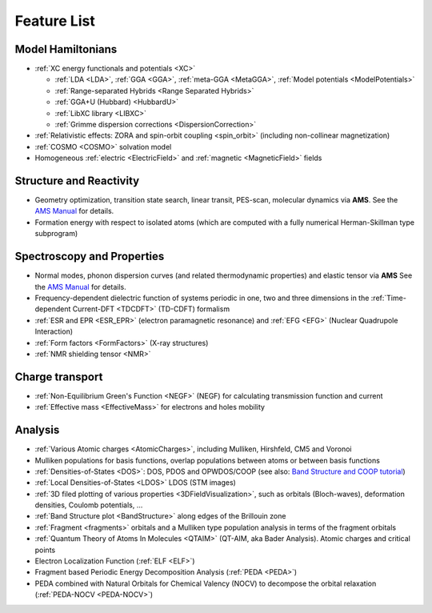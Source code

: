 
Feature List
************

Model Hamiltonians
==================

* :ref:`XC energy functionals and potentials <XC>`

  * :ref:`LDA <LDA>`, :ref:`GGA <GGA>`, :ref:`meta-GGA <MetaGGA>`, :ref:`Model potentials <ModelPotentials>` 
  * :ref:`Range-separated Hybrids <Range Separated Hybrids>`
  * :ref:`GGA+U (Hubbard) <HubbardU>`
  * :ref:`LibXC library <LIBXC>`
  * :ref:`Grimme dispersion corrections <DispersionCorrection>` 

* :ref:`Relativistic effects: ZORA and spin-orbit coupling <spin_orbit>` (including non-collinear magnetization)

* :ref:`COSMO <COSMO>` solvation model

* Homogeneous :ref:`electric <ElectricField>` and :ref:`magnetic <MagneticField>` fields


Structure and Reactivity
========================

* Geometry optimization, transition state search, linear transit, PES-scan, molecular dynamics via **AMS**. See the `AMS Manual <../../AMS/index.html>`__ for details.

* Formation energy with respect to isolated atoms (which are computed with a fully numerical Herman-Skillman type subprogram)


Spectroscopy and Properties
===========================

* Normal modes, phonon dispersion curves (and related thermodynamic properties) and elastic tensor via **AMS** See the `AMS Manual <../../AMS/index.html>`__ for details.

* Frequency-dependent dielectric function of systems periodic in one, two and three dimensions in the :ref:`Time-dependent Current-DFT <TDCDFT>` (TD-CDFT) formalism

* :ref:`ESR and EPR <ESR_EPR>` (electron paramagnetic resonance) and :ref:`EFG <EFG>` (Nuclear Quadrupole Interaction)


* :ref:`Form factors <FormFactors>` (X-ray structures)

* :ref:`NMR shielding tensor <NMR>`


Charge transport
================

* :ref:`Non-Equilibrium Green's Function <NEGF>` (NEGF) for calculating transmission function and current

* :ref:`Effective mass <EffectiveMass>` for electrons and holes mobility 


Analysis
========

* :ref:`Various Atomic charges <AtomicCharges>`, including Mulliken, Hirshfeld, CM5 and Voronoi

* Mulliken populations for basis functions, overlap populations between atoms or between basis functions

* :ref:`Densities-of-States <DOS>`: DOS, PDOS and OPWDOS/COOP (see also: `Band Structure and COOP tutorial <../../Tutorials/Analysis/BandsAndCOOP.html>`_)

* :ref:`Local Densities-of-States <LDOS>` LDOS (STM images)

* :ref:`3D filed plotting of various properties <3DFieldVisualization>`, such as orbitals (Bloch-waves), deformation densities, Coulomb potentials, ...

* :ref:`Band Structure plot <BandStructure>` along edges of the Brillouin zone 

* :ref:`Fragment <fragments>` orbitals and a Mulliken type population analysis in terms of the fragment orbitals

* :ref:`Quantum Theory of Atoms In Molecules <QTAIM>` (QT-AIM, aka Bader Analysis). Atomic charges and critical points

* Electron Localization Function (:ref:`ELF <ELF>`)

* Fragment based Periodic Energy Decomposition Analysis (:ref:`PEDA <PEDA>`)

* PEDA combined with Natural Orbitals for Chemical Valency (NOCV) to decompose the orbital relaxation (:ref:`PEDA-NOCV <PEDA-NOCV>`) 



.. Technical Overview
.. ==================


.. .. math::

..    H \psi_i^\mathbf{k} (\mathbf{r}) = \epsilon_i^\mathbf{k} \psi_i^\mathbf{k} (\mathbf{r})


.. .. math::

..    \left[ \hat{T} + V_\text{nuclei} (\mathbf{r}) + V_\text{electrons}(\rho(\mathbf{r}),\mathbf{r}) + V_\text{XC} (\rho(\mathbf{r}),\mathbf{r}) \right] \psi_i^\mathbf{k} (\mathbf{r}) = \epsilon_i^\mathbf{k} \psi_i^\mathbf{k} (\mathbf{r})




.. Bloch functions and basis set
.. -----------------------------


.. The Bloch functions :math:`\psi_i^\mathbf{k} (\mathbf{r})` are constructed from the basis functions :math:`\chi_j (\mathbf{r})` as follows:

.. .. math::

..    \psi_i^\mathbf{k} (\mathbf{r}) & = \sum_j C_{ij}^\mathbf{k} \phi_j^\mathbf{k} (\mathbf{r})

..    \phi_j^\mathbf{k} (\mathbf{r}) & =  \sum_\mathbf{R} e^{i \mathbf{k} \mathbf{R}} \chi_j(\mathbf{r}-\mathbf{R}) 

.. where :math:`\mathbf{R}` is a lattice translation, :math:`\mathbf{k}` is a vector in the first Brillouin zone (see also :ref:`KSpace <keyscheme KSPACE>`) and :math:`C_{ij}^\mathbf{k}` are expansion coefficients (often called orbital coefficients).

.. The atom-centered basis functions :math:`\chi_j (\mathbf{r})` are the product of a radial function :math:`R(\bar{r})` and a Real Spherical Harmonic :math:`Z^{\ell}_{m} (\bar{\theta}, \bar{\phi})`:

.. .. math::

..    \chi(\mathbf{r}) = R(\bar{r}) Z^{\ell}_{m} (\bar{\theta}, \bar{\phi})

.. where :math:`(\bar{r},\bar{\theta},\bar{\phi})` are spherical coordinates centered on the nucleus.

.. The Basis Sets consists of NAOs (Numerical Atomic Orbitals, obtained by solving numerically the Kohn-Sham equations for the isolated spherical atoms) augmented by a set of STOs (Slater Type Orbitals).
